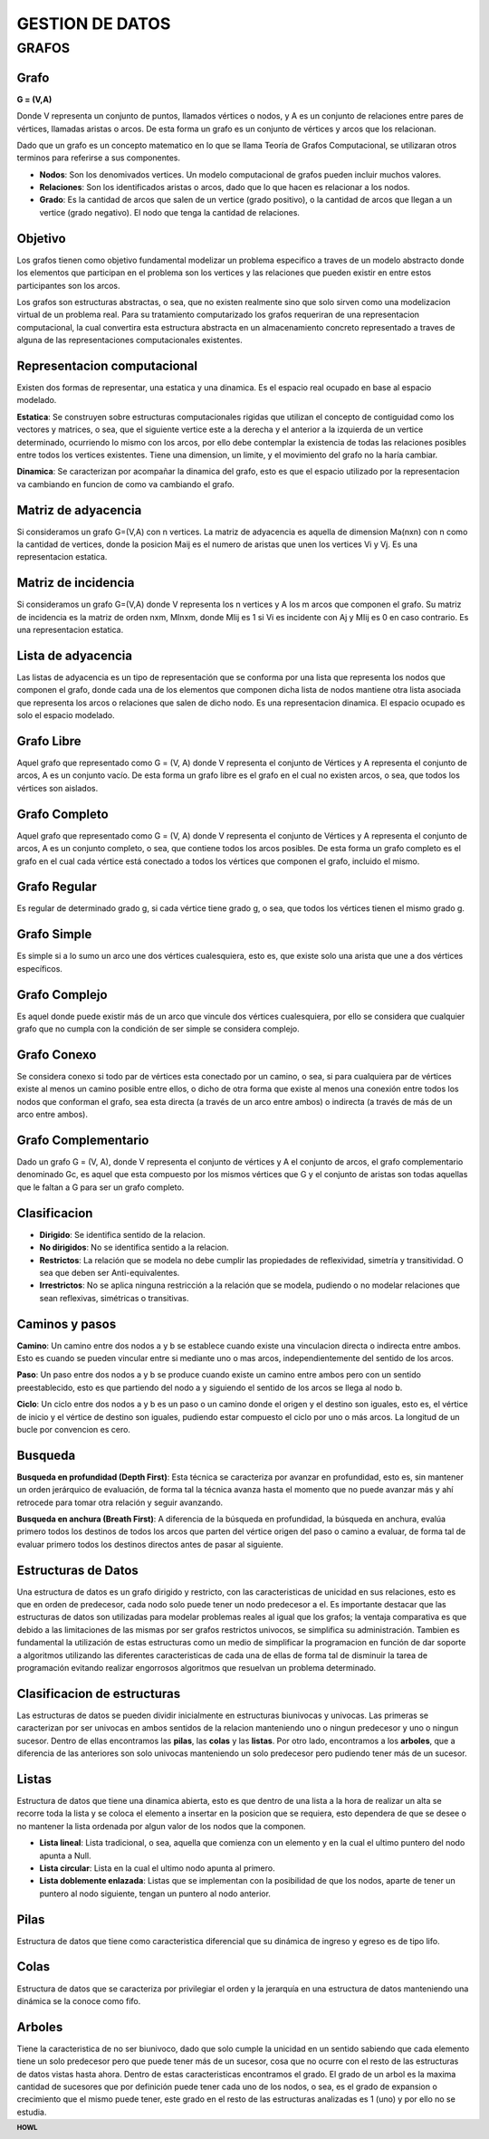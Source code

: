 .. footer:: **HOWL**
====
GESTION DE DATOS
====
GRAFOS
====
Grafo
----
**G = (V,A)**

Donde V representa un conjunto de puntos, llamados vértices o nodos, y A es un conjunto de relaciones entre pares de vértices, llamadas aristas o arcos.
De esta forma un grafo es un conjunto de vértices y arcos que los relacionan.

Dado que un grafo es un concepto matematico en lo que se llama Teoría de Grafos Computacional, se utilizaran otros terminos para referirse a sus componentes.

- **Nodos**: Son los denomivados vertices. Un modelo computacional de grafos pueden incluir muchos valores.
- **Relaciones**: Son los identificados aristas o arcos, dado que lo que hacen es relacionar a los nodos.
- **Grado**: Es la cantidad de arcos que salen de un vertice (grado positivo), o la cantidad de arcos que llegan a un vertice (grado negativo). El nodo que tenga la cantidad de relaciones.

Objetivo
----
Los grafos tienen como objetivo fundamental modelizar un problema especifico a traves de un modelo abstracto donde los elementos que participan en el problema son los vertices y las relaciones que pueden existir en entre estos participantes son los arcos.

Los grafos son estructuras abstractas, o sea, que no existen realmente sino que solo sirven como una modelizacion virtual de un problema real. Para su tratamiento computarizado los grafos requeriran de una representacion computacional, la cual convertira esta estructura abstracta en un almacenamiento concreto representado a traves de alguna de las representaciones computacionales existentes.

Representacion computacional
----
Existen dos formas de representar, una estatica y una dinamica.
Es el espacio real ocupado en base al espacio modelado.

**Estatica**: Se construyen sobre estructuras computacionales rigidas que utilizan el concepto de contiguidad como los vectores y matrices, o sea, que el siguiente vertice este a la derecha y el anterior a la izquierda de un vertice determinado, ocurriendo lo mismo con los arcos, por ello debe contemplar la existencia de todas las relaciones posibles entre todos los vertices existentes.
Tiene una dimension, un limite, y el movimiento del grafo no la haría cambiar.

**Dinamica**: Se caracterizan por acompañar la dinamica del grafo, esto es que el espacio utilizado por la representacion va cambiando en funcion de como va cambiando el grafo.

Matriz de adyacencia
----
Si consideramos un grafo G=(V,A) con n vertices. La matriz de adyacencia es aquella de dimension Ma(nxn) con n como la cantidad de vertices, donde la posicion Maij es el numero de aristas que unen los vertices Vi y Vj.
Es una representacion estatica.

Matriz de incidencia
----
Si consideramos un grafo G=(V,A) donde V representa los n vertices y A los m arcos que componen el grafo. Su matriz de incidencia es la matriz de orden nxm, MInxm, donde MIij es 1 si Vi es incidente con Aj y MIij es 0 en caso contrario.
Es una representacion estatica.

Lista de adyacencia
----
Las listas de adyacencia es un tipo de representación que se conforma por una lista que representa los nodos que componen el grafo, donde cada una de los elementos que componen dicha lista de nodos mantiene otra lista asociada que representa los arcos o relaciones que salen de dicho nodo.
Es una representacion dinamica. El espacio ocupado es solo el espacio modelado.

Grafo Libre
----
Aquel grafo que representado como G = (V, A) donde V representa el conjunto de Vértices y A representa el conjunto de arcos, A es un conjunto vacío. De esta forma un grafo libre es el grafo en el cual no existen arcos, o sea, que todos los vértices son aislados.

Grafo Completo
----
Aquel grafo que representado como G = (V, A) donde V representa el conjunto de Vértices y A representa el conjunto de arcos, A es un conjunto completo, o sea, que contiene todos los arcos posibles. De esta forma un grafo completo es el grafo en el cual cada vértice está conectado a todos los vértices que componen el grafo, incluido el mismo.

Grafo Regular
----
Es regular de determinado grado g, si cada vértice tiene grado g, o sea, que todos los vértices tienen el mismo grado g.

Grafo Simple
----
Es simple si a lo sumo un arco une dos vértices cualesquiera, esto es, que existe solo una arista que une a dos vértices específicos.

Grafo Complejo
----
Es aquel donde puede existir más de un arco que vincule dos vértices cualesquiera, por ello se considera que cualquier grafo que no cumpla con la condición de ser simple se considera complejo.

Grafo Conexo
----
Se considera conexo si todo par de vértices esta conectado por un camino, o sea, si para cualquiera par de vértices existe al menos un camino posible entre ellos, o dicho de otra forma que existe al menos una conexión entre todos los nodos que conforman el grafo, sea esta directa (a través de un arco entre ambos) o indirecta (a través de más de un arco entre ambos).

Grafo Complementario
----
Dado un grafo G = (V, A), donde V representa el conjunto de vértices y A el conjunto de arcos, el grafo complementario denominado Gc, es aquel que esta compuesto por los mismos vértices que G y el conjunto de aristas son todas aquellas que le faltan a G para ser un grafo completo.

Clasificacion
----
- **Dirigido**: Se identifica sentido de la relacion.
- **No dirigidos**: No se identifica sentido a la relacion.

- **Restrictos**: La relación que se modela no debe cumplir las propiedades de reflexividad, simetría y transitividad. O sea que deben ser Anti-equivalentes.
- **Irrestrictos**: No se aplica ninguna restricción a la relación que se modela, pudiendo o no modelar relaciones que sean reflexivas, simétricas o transitivas.

Caminos y pasos
----
**Camino**: Un camino entre dos nodos a y b se establece cuando existe una vinculacion directa o indirecta entre ambos. Esto es cuando se pueden vincular entre si mediante uno o mas arcos, independientemente del sentido de los arcos.

**Paso**: Un paso entre dos nodos a y b se produce cuando existe un camino entre ambos pero con un sentido preestablecido, esto es que partiendo del nodo a y siguiendo el sentido de los arcos se llega al nodo b.

**Ciclo**: Un ciclo entre dos nodos a y b es un paso o un camino donde el origen y el destino son iguales, esto es, el vértice de inicio y el vértice de destino son iguales, pudiendo estar compuesto el ciclo por uno o más arcos.
La longitud de un bucle por convencion es cero.

Busqueda
----
**Busqueda en profundidad (Depth First)**: Esta técnica se caracteriza por avanzar en profundidad, esto es, sin mantener un orden jerárquico de evaluación, de forma tal la técnica avanza hasta el momento que no puede avanzar más y ahí retrocede para tomar otra relación y seguir avanzando.

**Busqueda en anchura (Breath First)**: A diferencia de la búsqueda en profundidad, la búsqueda en anchura, evalúa primero todos los destinos de todos los arcos que parten del vértice origen del paso o camino a evaluar, de forma tal de evaluar primero todos los destinos directos antes de pasar al siguiente.

Estructuras de Datos
----
Una estructura de datos es un grafo dirigido y restricto, con las caracteristicas de unicidad en sus relaciones, esto es que en orden de predecesor, cada nodo solo puede tener un nodo predecesor a el. 
Es importante destacar que las estructuras de datos son utilizadas para modelar problemas reales al igual que los grafos; la ventaja comparativa es que debido a las limitaciones de las mismas por ser grafos restrictos univocos, se simplifica su administración.
Tambien es fundamental la utilización de estas estructuras como un medio de simplificar la programacion en función de dar soporte a algoritmos utilizando las diferentes caracteristicas de cada una de ellas de forma tal de disminuir la tarea de programación evitando realizar engorrosos algoritmos que resuelvan un problema determinado.

Clasificacion de estructuras
----
Las estructuras de datos se pueden dividir inicialmente en estructuras biunivocas y univocas. Las primeras se caracterizan por ser univocas en ambos sentidos de la relacion manteniendo uno o ningun predecesor y uno o ningun sucesor.
Dentro de ellas encontramos las **pilas**, las **colas** y las **listas**.
Por otro lado, encontramos a los **arboles**, que a diferencia de las anteriores son solo univocas manteniendo un solo predecesor pero pudiendo tener más de un sucesor.

Listas
----
Estructura de datos que tiene una dinamica abierta, esto es que dentro de una lista a la hora de realizar un alta se recorre toda la lista y se coloca el elemento a insertar en la posicion que se requiera, esto dependera de que se desee o no mantener la lista ordenada por algun valor de los nodos que la componen.

- **Lista lineal**: Lista tradicional, o sea, aquella que comienza con un elemento y en la cual el ultimo puntero del nodo apunta a Null.
- **Lista circular**: Lista en la cual el ultimo nodo apunta al primero.
- **Lista doblemente enlazada**: Listas que se implementan con la posibilidad de que los nodos, aparte de tener un puntero al nodo siguiente, tengan un puntero al nodo anterior.

Pilas
----
Estructura de datos que tiene como caracteristica diferencial que su dinámica de ingreso y egreso es de tipo lifo.

Colas
----
Estructura de datos que se caracteriza por privilegiar el orden y la jerarquía en una estructura de datos manteniendo una dinámica se la conoce como fifo.

Arboles
----
Tiene la caracteristica de no ser biunivoco, dado que solo cumple la unicidad en un sentido sabiendo que cada elemento tiene un solo predecesor pero que puede tener más de un sucesor, cosa que no ocurre con el resto de las estructuras de datos vistas hasta ahora.
Dentro de estas caracteristicas encontramos el grado. El grado de un arbol es la maxima cantidad de sucesores que por definición puede tener cada uno de los nodos, o sea, es el grado de expansion o crecimiento que el mismo puede tener, este grado en el resto de las estructuras analizadas es 1 (uno) y por ello no se estudia.